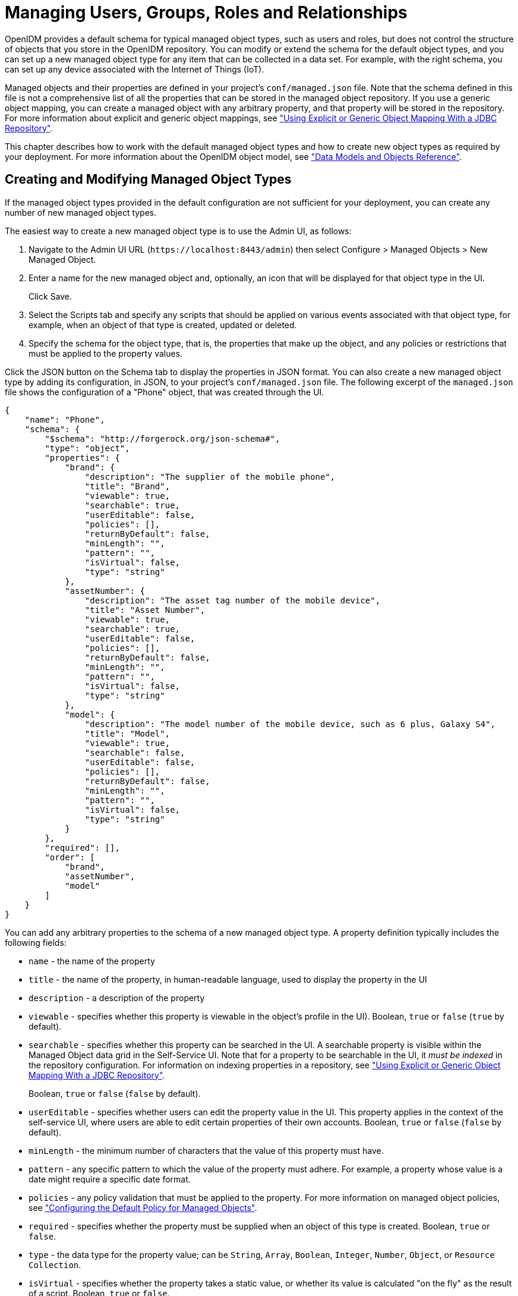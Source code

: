 ////
  The contents of this file are subject to the terms of the Common Development and
  Distribution License (the License). You may not use this file except in compliance with the
  License.
 
  You can obtain a copy of the License at legal/CDDLv1.0.txt. See the License for the
  specific language governing permission and limitations under the License.
 
  When distributing Covered Software, include this CDDL Header Notice in each file and include
  the License file at legal/CDDLv1.0.txt. If applicable, add the following below the CDDL
  Header, with the fields enclosed by brackets [] replaced by your own identifying
  information: "Portions copyright [year] [name of copyright owner]".
 
  Copyright 2017 ForgeRock AS.
  Portions Copyright 2024-2025 3A Systems LLC.
////

:figure-caption!:
:example-caption!:
:table-caption!:
:leveloffset: -1"


[#chap-users-groups-roles]
== Managing Users, Groups, Roles and Relationships

OpenIDM provides a default schema for typical managed object types, such as users and roles, but does not control the structure of objects that you store in the OpenIDM repository. You can modify or extend the schema for the default object types, and you can set up a new managed object type for any item that can be collected in a data set. For example, with the right schema, you can set up any device associated with the Internet of Things (IoT).

Managed objects and their properties are defined in your project's `conf/managed.json` file. Note that the schema defined in this file is not a comprehensive list of all the properties that can be stored in the managed object repository. If you use a generic object mapping, you can create a managed object with any arbitrary property, and that property will be stored in the repository. For more information about explicit and generic object mappings, see xref:chap-repo.adoc#explicit-generic-mapping["Using Explicit or Generic Object Mapping With a JDBC Repository"].

This chapter describes how to work with the default managed object types and how to create new object types as required by your deployment. For more information about the OpenIDM object model, see xref:appendix-objects.adoc#appendix-objects["Data Models and Objects Reference"].

[#creating-modifying-managed-objects]
=== Creating and Modifying Managed Object Types

If the managed object types provided in the default configuration are not sufficient for your deployment, you can create any number of new managed object types.

The easiest way to create a new managed object type is to use the Admin UI, as follows:

. Navigate to the Admin UI URL (`\https://localhost:8443/admin`) then select Configure > Managed Objects > New Managed Object.

. Enter a name for the new managed object and, optionally, an icon that will be displayed for that object type in the UI.
+
Click Save.

. Select the Scripts tab and specify any scripts that should be applied on various events associated with that object type, for example, when an object of that type is created, updated or deleted.

. Specify the schema for the object type, that is, the properties that make up the object, and any policies or restrictions that must be applied to the property values.

Click the JSON button on the Schema tab to display the properties in JSON format. You can also create a new managed object type by adding its configuration, in JSON, to your project's `conf/managed.json` file. The following excerpt of the `managed.json` file shows the configuration of a "Phone" object, that was created through the UI.

[source, javascript]
----
{
    "name": "Phone",
    "schema": {
        "$schema": "http://forgerock.org/json-schema#",
        "type": "object",
        "properties": {
            "brand": {
                "description": "The supplier of the mobile phone",
                "title": "Brand",
                "viewable": true,
                "searchable": true,
                "userEditable": false,
                "policies": [],
                "returnByDefault": false,
                "minLength": "",
                "pattern": "",
                "isVirtual": false,
                "type": "string"
            },
            "assetNumber": {
                "description": "The asset tag number of the mobile device",
                "title": "Asset Number",
                "viewable": true,
                "searchable": true,
                "userEditable": false,
                "policies": [],
                "returnByDefault": false,
                "minLength": "",
                "pattern": "",
                "isVirtual": false,
                "type": "string"
            },
            "model": {
                "description": "The model number of the mobile device, such as 6 plus, Galaxy S4",
                "title": "Model",
                "viewable": true,
                "searchable": false,
                "userEditable": false,
                "policies": [],
                "returnByDefault": false,
                "minLength": "",
                "pattern": "",
                "isVirtual": false,
                "type": "string"
            }
        },
        "required": [],
        "order": [
            "brand",
            "assetNumber",
            "model"
        ]
    }
}
----
You can add any arbitrary properties to the schema of a new managed object type. A property definition typically includes the following fields:

* `name` - the name of the property

* `title` - the name of the property, in human-readable language, used to display the property in the UI

* `description` - a description of the property

* `viewable` - specifies whether this property is viewable in the object's profile in the UI). Boolean, `true` or `false` (`true` by default).

* `searchable` - specifies whether this property can be searched in the UI. A searchable property is visible within the Managed Object data grid in the Self-Service UI. Note that for a property to be searchable in the UI, it __must be indexed__ in the repository configuration. For information on indexing properties in a repository, see xref:chap-repo.adoc#explicit-generic-mapping["Using Explicit or Generic Object Mapping With a JDBC Repository"].
+
Boolean, `true` or `false` (`false` by default).

* `userEditable` - specifies whether users can edit the property value in the UI. This property applies in the context of the self-service UI, where users are able to edit certain properties of their own accounts. Boolean, `true` or `false` (`false` by default).

* `minLength` - the minimum number of characters that the value of this property must have.

* `pattern` - any specific pattern to which the value of the property must adhere. For example, a property whose value is a date might require a specific date format.

* `policies` - any policy validation that must be applied to the property. For more information on managed object policies, see xref:chap-policies.adoc#configuring-default-policy["Configuring the Default Policy for Managed Objects"].

* `required` - specifies whether the property must be supplied when an object of this type is created. Boolean, `true` or `false`.

* `type` - the data type for the property value; can be `String`, `Array`, `Boolean`, `Integer`, `Number`, `Object`, or `Resource Collection`.

* `isVirtual` - specifies whether the property takes a static value, or whether its value is calculated "on the fly" as the result of a script. Boolean, `true` or `false`.

* `returnByDefault` - for non-core attributes (virtual attributes and relationship fields), specifies whether the property will be returned in the results of a query on an object of this type __if it is not explicitly requested__. Virtual attributes and relationship fields are not returned by default. When configured in an array within a relationship, always set to `false` Boolean, `true` or `false`.



[#working-with-managed-users]
=== Working with Managed Users

User objects that are stored in OpenIDM's repository are referred to as __managed users__. For a JDBC repository, OpenIDM stores managed users in the `managedobjects` table. A second table, `managedobjectproperties`, serves as the index table. For an OrientDB repository, managed users are stored in the `managed_user` table.

OpenIDM provides RESTful access to managed users, at the context path `/openidm/managed/user`. For more information, see xref:install-guide:chap-install.adoc#first-steps-with-rest["Getting Started With the OpenIDM REST Interface"] in the __Installation Guide__.


[#working-with-groups]
=== Working With Managed Groups

OpenIDM provides support for a managed `group` object. For a JDBC repository, OpenIDM stores managed groups with all other managed objects, in the `managedobjects` table, and uses the `managedobjectproperties` for indexing. For an OrientDB repository, managed groups are stored in the `managed_group` table.

The managed group object is not provided by default. To use managed groups, add an object similar to the following to your `conf/managed.json` file:

[source]
----
{
   "name" : "group"
},
----
With this addition, OpenIDM provides RESTful access to managed groups, at the context path `/openidm/managed/group`.

For an example of a deployment that uses managed groups, see xref:samples-guide:chap-ldap-samples.adoc#more-sample-2d["Sample 2d - Synchronizing LDAP Groups"] in the __Samples Guide__.


[#working-with-managed-roles]
=== Working With Managed Roles

OpenIDM supports two types of roles:

* __Provisioning roles__ - used to specify how objects are provisioned to an external system.

* __Authorization roles__ - used to specify the authorization rights of a managed object internally, within OpenIDM.

Provisioning roles are always created as managed roles, at the context path `openidm/managed/role/role-name`. Provisioning roles are granted to managed users as values of the user's `roles` property.

Authorization roles can be created either as managed roles (at the context path `openidm/managed/role/role-name`) or as internal roles (at the context path `openidm/repo/internal/role/role-name`). Authorization roles are granted to managed users as values of the user's `authzRoles` property.

Both provisioning roles and authorization roles use the relationships mechanism to link the role to the managed object to which it applies. For more information about relationships between objects, see xref:#managing-relationships["Managing Relationships Between Objects"].

This section describes how to create and use __managed roles__, either managed provisioning roles, or managed authorization roles. For more information about authorization roles, and how OpenIDM controls authorization to its own endpoints, see xref:chap-auth.adoc#openidm-authorization["Authorization"].

__Managed roles__ are defined like any other managed object, and are granted to users through the __relationships__ mechanism.

A managed role can be granted manually, as a static value of the user's `roles` or `authzRoles` attribute, or dynamically, as a result of a condition or script. For example, a user might be granted a role such as `sales-role` dynamically, if that user is in the `sales` organization.

A managed user's `roles` and `authzRoles` attributes take an array of __references__ as a value, where the references point to the managed roles. For example, if user bjensen has been granted two provisioning roles (`employee` and `supervisor`), the value of bjensen's `roles` attribute would look something like the following:

[source, javascript]
----
"roles": [
    {
      "_ref": "managed/role/employee",
      "_refProperties": {
        "_id": "c090818d-57fd-435c-b1b1-bb23f47eaf09",
        "_rev": "1"
      }
    },
    {
      "_ref": "managed/role/supervisor",
      "_refProperties": {
        "_id": "4961912a-e2df-411a-8c0f-8e63b62dbef6",
        "_rev": "1"
      }
    }
  ]
----

[IMPORTANT]
====
The `_ref` property points to the ID of the managed role that has been granted to the user. This particular example uses a client-assigned ID that is the same as the role name, to make the example easier to understand. All other examples in this chapter use system-assigned IDs. In production, you should use system-assigned IDs for role objects.
====
The following sections describe how to create, read, update, and delete managed roles, and how to grant roles to users. For information about how roles are used to provision users to external systems, see xref:#working-with-role-assignments["Working With Role Assignments"]. For a sample that demonstrates the basic CRUD operations on roles, see xref:samples-guide:chap-roles-sample.adoc#chap-roles-sample["Roles Samples - Demonstrating the OpenIDM Roles Implementation"] in the __Samples Guide__.

[#create-new-role]
==== Creating a Role

The easiest way to create a new role is by using the Admin UI. Select Manage > Role and click New Role on the Role List page. Enter a name and description for the new role and click Save.

Optionally, select Enable Condition to define a query filter that will allow this role to be granted to members dynamically. For more information, see xref:#granting-roles-dynamically["Granting Roles Dynamically"].

To create a managed role over REST, send a PUT or POST request to the `/openidm/managed/role` context path. The following example creates a managed role named `employee`:

[source, console]
----
$ curl \
 --header "X-OpenIDM-Username: openidm-admin" \
 --header "X-OpenIDM-Password: openidm-admin" \
 --header "Content-Type: application/json" \
 --request POST \
 --data '{
     "name" : "employee",
     "description" : "Role granted to workers on the company payroll"
 }' \
 "http://localhost:8080/openidm/managed/role?_action=create"
{
  "_id": "cedadaed-5774-4d65-b4a2-41d455ed524a",
  "_rev": "1",
  "name": "employee",
  "description": "Role granted to workers on the company payroll"
}
----
At this stage, the `employee` role has no corresponding __assignments__. Assignments are what enables the provisioning logic to the external system. Assignments are created and maintained as separate managed objects, and are referred to within role definitions. For more information about assignments, see xref:#working-with-role-assignments["Working With Role Assignments"].


[#list-existing-roles]
==== Listing Existing Roles

You can display a list of all configured managed roles over REST or by using the Admin UI.

To list the managed roles in the Admin UI, select Manage > Role.

To list the managed roles over REST, query the `openidm/managed/role` endpoint. The following example shows the `employee` role that you created in the previous section:

[source, console]
----
$ curl \
 --header "X-OpenIDM-Username: openidm-admin" \
 --header "X-OpenIDM-Password: openidm-admin" \
 --request GET \
 "http://localhost:8080/openidm/managed/role?_queryFilter=true"
{
  "result": [
    {
      "_id": "cedadaed-5774-4d65-b4a2-41d455ed524a",
      "_rev": "1",
      "name": "employee",
      "description": "Role granted to workers on the company payroll"
    }
  ],
...
}
----


[#granting-role-user]
==== Granting a Role to a User

Roles are granted to users through the relationship mechanism. Relationships are essentially references from one managed object to another, in this case from a user object to a role object. For more information about relationships, see xref:#managing-relationships["Managing Relationships Between Objects"].

Roles can be granted manually or dynamically.
To grant a role manually, you must do one of the following:

* Update the value of the user's `roles` property (if the role is a provisioning role) or `authzRoles` property (if the role is an authorization role) to reference the role.

* Update the value of the role's `members` property to reference the user.

Manual role grants are described further in xref:#granting-roles-manually["Granting Roles Manually"].

Dynamic role grants use the result of a condition or script to update a user's list of roles. Dynamic role grants are described in detail in xref:#granting-roles-dynamically["Granting Roles Dynamically"].

[#granting-roles-manually]
===== Granting Roles Manually

To grant a role to a user manually, use the Admin UI or the REST interface as follows:
--

Using the Admin UI::
Use one of the following UI methods to grant a role to a user:

* Update the user entry:
+

. Select Manage > User and click on the user to whom you want to grant the role.

. Select the Provisioning Roles tab and click Add Provisioning Roles.

. Select the role from the dropdown list and click Add.


* Update the role entry:
+

. Select Manage > Role and click on the role that you want to grant.

. Select the Role Members tab and click Add Role Members.

. Select the user from the dropdown list and click Add.



Over the REST interface::
Use one of the following methods to grant a role to a user over REST:

* Update the user to refer to the role.
+
The following sample command grants the `employee` role (with ID `cedadaed-5774-4d65-b4a2-41d455ed524a`) to user scarter:
+

[source, console]
----
$ curl \
 --header "X-OpenIDM-Username: openidm-admin" \
 --header "X-OpenIDM-Password: openidm-admin" \
 --header "Content-Type: application/json" \
 --request PATCH \
 --data '[
    {
       "operation": "add",
       "field": "/roles/-",
       "value": {"_ref" : "managed/role/cedadaed-5774-4d65-b4a2-41d455ed524a"}
    }
 ]' \
 "http://localhost:8080/openidm/managed/user/scarter"
{
  "_id": "scarter",
  "_rev": "2",
  "mail": "scarter@example.com",
  "givenName": "Steven",
  "sn": "Carter",
  "description": "Created By XML1",
  "userName": "scarter@example.com",
  "telephoneNumber": "1234567",
  "accountStatus": "active",
  "effectiveRoles": [
    {
      "_ref": "managed/role/cedadaed-5774-4d65-b4a2-41d455ed524a"
    }
  ],
  "effectiveAssignments": []
}
----
+
Note that scarter's `effectiveRoles` attribute has been updated with a reference to the new role. For more information about effective roles and effective assignments, see xref:#effective-roles-and-assignments["Understanding Effective Roles and Effective Assignments"].

* Update the role to refer to the user.
+
The following sample command makes scarter a member of the `employee` role:
+

[source, console]
----
$ curl \
 --header "X-OpenIDM-Username: openidm-admin" \
 --header "X-OpenIDM-Password: openidm-admin" \
 --header "Content-Type: application/json" \
 --request PATCH \
 --data '[
    {
       "operation": "add",
       "field": "/members/-",
       "value": {"_ref" : "managed/user/scarter"}
    }
 ]' \
 "http://localhost:8080/openidm/managed/role/cedadaed-5774-4d65-b4a2-41d455ed524a"
{
  "_id": "cedadaed-5774-4d65-b4a2-41d455ed524a",
  "_rev": "2",
  "name": "employee",
  "description": "Role granted to workers on the company payroll"
}
----
+
Note that the `members` attribute of a role is not returned by default in the output. To show all members of a role, you must specifically request the relationship properties (`*_ref`) in your query. The following sample command lists the members of the `employee` role (currently only scarter):
+

[source, console]
----
$ curl \
  --header "X-OpenIDM-Username: openidm-admin" \
  --header "X-OpenIDM-Password: openidm-admin" \
  --request GET \
  "http://localhost:8080/openidm/managed/role/cedadaed-5774-4d65-b4a2-41d455ed524a?_fields=*_ref,name"
 {
  "_id": "cedadaed-5774-4d65-b4a2-41d455ed524a",
  "_rev": "1",
  "name": "employee",
  "members": [
    {
      "_ref": "managed/user/scarter",
      "_refProperties": {
        "_id": "98d22d75-7090-47f8-9608-01ff92b447a4",
        "_rev": "1"
      }
    }
  ],
  "authzMembers": [],
  "assignments": []
}
----

* You can replace an existing role grant with a new one by using the `replace` operation in your patch request. The following command
+
The following command replaces scarter's entire `roles` entry (that is, overwrites any existing roles) with a single entry, the reference to the `employee` role (ID `cedadaed-5774-4d65-b4a2-41d455ed524a`):
+

[source, console]
----
$ curl \
 --header "X-OpenIDM-Username: openidm-admin" \
 --header "X-OpenIDM-Password: openidm-admin" \
 --header "Content-Type: application/json" \
 --request PATCH \
 --data '[
   {
     "operation": "replace",
     "field":"/roles",
     "value":[
          {"_ref":"managed/role/cedadaed-5774-4d65-b4a2-41d455ed524a"}
     ]
   }
 ]' \
 "http://localhost:8080/openidm/managed/user/scarter"
----


--


[#granting-roles-dynamically]
===== Granting Roles Dynamically

The previous section showed how to grant roles to a user manually, by listing a reference to the role as a value of the user's `roles` attribute. OpenIDM also supports the following methods of granting a role __dynamically__:

* Granting a role based on a condition, where that condition is expressed in a query filter in the role definition. If the condition is `true` for a particular member, that member is granted the role.

* Using a custom script to define a more complex role granting strategy.


[#conditional-role-grants]
====== Granting Roles Based on a Condition

A role that is granted based on a defined condition is called a __conditional role__. To create a conditional role, include a query filter in the role definition.

To create a conditional role by using the Admin UI, select Condition on the role Details page, then define the query filter that will be used to assess the condition. In the following example, the role `fr-employee` will be granted only to those users who live in France (whose `country` property is set to `FR`):

[#d0e8129]
image::ROOT:conditional-role.png[]
To create a conditional role over REST, include the query filter as a value of the `condition` property in the role definition. The following command creates a role similar to the one created in the previous screen shot:

[source, console]
----
$ curl \
 --header "X-OpenIDM-Username: openidm-admin" \
 --header "X-OpenIDM-Password: openidm-admin" \
 --header "Content-Type: application/json" \
 --request POST \
 --data '{
    "name": "fr-employee",
    "description": "Role granted to employees resident in France",
    "condition": "/country eq \"FR\""
 }' \
 "http://localhost:8080/openidm/managed/role?_action=create"
 {
  "_id": "4b0a3e42-e5be-461b-a995-3e66c74551c1",
  "_rev": "1",
  "name": "fr-employee",
  "description": "Role granted to employees resident in France",
  "condition": "/country eq \"FR\""
}
----
When a conditional role is created or updated, OpenIDM automatically assesses all managed users, and recalculates the value of their `roles` property, if they qualify for that role. When a condition is removed from a role, that is, when the role becomes an unconditional role, all conditional grants removed. So, users who were granted the role based on the condition have that role removed from their `roles` property.

[CAUTION]
====
When a conditional role is defined in an existing data set, every user entry (including the mapped entries on remote systems) must be updated with the assignments implied by that conditional role. The time that it takes to create a new conditional role is impacted by the following items:

* The number of managed users affected by the condition

* The number of assignments related to the conditional role

* The average time required to provision updates to all remote systems affected by those assignments

In a data set with a very large number of users, creating a new conditional role can therefore incur a significant performance cost at the time of creation. Ideally, you should set up your conditional roles at the beginning of your deployment to avoid performance issues later.
====


[#dynamic-role-scripts]
====== Granting Roles By Using Custom Scripts

The easiest way to grant roles dynamically is to use conditional roles, as described in xref:#conditional-role-grants["Granting Roles Based on a Condition"]. If your deployment requires complex conditional logic that cannot be achieved with a query filter, you can create a custom script to grant the role, as follows:

====

. Create a `roles` directory in your project's `script` directory and copy the default effective roles script to that new directory:
+

[source, console]
----
$ mkdir project-dir/script/roles/
$ cp /path/to/openidm/bin/defaults/script/roles/effectiveRoles.js \
 project-dir/script/roles/
----
+
The new script will override the default effective roles script.

. Modify the script to reference additional roles that have not been granted manually, or as the result of a conditional grant. The effective roles script calculates the grants that are in effect when the user is retrieved.
+
For example, the following addition to the `effectiveRoles.js` script grants the roles `dynamic-role1` and `dynamic-role2` to all active users (managed user objects whose `accountStatus` value is `active`). This example assumes that you have already created the managed roles, `dynamic-role1` (with ID `d2e29d5f-0d74-4d04-bcfe-b1daf508ad7c`) and `dynamic-role2` (with ID `709fed03-897b-4ff0-8a59-6faaa34e3af6`, and their corresponding assignments:
+

[source, javascript]
----
// This is the location to expand to dynamic roles,
// project role script return values can then be added via
// effectiveRoles = effectiveRoles.concat(dynamicRolesArray);

if (object.accountStatus === 'active') {
    effectiveRoles = effectiveRoles.concat([
      {"_ref": "managed/role/d2e29d5f-0d74-4d04-bcfe-b1daf508ad7c"},
      {"_ref": "managed/role/709fed03-897b-4ff0-8a59-6faaa34e3af6"}
    ]);
}
----

====

[NOTE]
====
For conditional roles, the user's `roles` property is updated if the user meets the condition. For custom scripted roles, the user's `effectiveRoles` property is calculated when the user is retrieved and includes the dynamic roles according to the custom script.
====
If you make any of the following changes to a scripted role grant, you must perform a manual reconciliation of all affected users before assignment changes will take effect on an external system:

* If you create a new scripted role grant.

* If you change the definition of an existing scripted role grant.

* If you change any of the assignment rules for a role that is granted by a custom script.





[#roles-temporal-constraints]
==== Using Temporal Constraints to Restrict Effective Roles

To restrict the period during which a role is effective, you can set a temporal constraint on the role itself, or on the role grant. A temporal constraint that is set on a role definition applies to all grants of that role. A temporal constraint that is set on a role grant enables you to specify the period that the role is valid __per user__.

For example, you might want a role definition such as `contractors-2016` to apply to all contract employees __only__ for the year 2016. Or you might want a `contractors` role to apply to an individual user only during the duration of his contract of employment.

The following sections describe how to set temporal constraints on role definitions, and on individual role grants.

[#temporal-constraints-role-definition]
===== Adding a Temporal Constraint to a Role Definition

When you create a role, you can include a temporal constraint in the role definition, which restricts the validity of the entire role, regardless of how that role is granted. Temporal constraints are expressed as a `duration` in ISO 8601 date and time format. For more information on this format, see link:https://en.wikipedia.org/wiki/ISO_8601#Durations[https://en.wikipedia.org/wiki/ISO_8601#Durations, window=\_blank].

To restrict the period during which a role is valid by using the Admin UI, select Temporal Constraint on the role Details page, then select the timezone and start and end dates for the required period.

In the following example, the role `contractor` is effective from January 1st, 2016 to January 1st, 2017:

[#d0e8300]
image::ROOT:temporal-role.png[]
The following example adds a similar `contractor` role, over the REST interface:

[source, console]
----
$ curl \
 --header "X-OpenIDM-Username: openidm-admin" \
 --header "X-OpenIDM-Password: openidm-admin" \
 --header "Content-Type: application/json" \
 --request POST \
 --data '{
     "name" : "contractor",
     "description" : "Role granted to contract workers for 2016",
     "temporalConstraints" : [
        {
            "duration" :  "2016-01-01T00:00:00.000Z/2017-01-01T00:00:00.000Z"
        }
     ]
 }' \
 "http://localhost:8080/openidm/managed/role?_action=create"
{
  "_id": "071283a8-0237-40a2-a31e-ceaa4d93c93d",
  "_rev": "1",
  "name": "contractor",
  "description": "Role granted to contract workers for 2016",
  "temporalConstraints": [
    {
      "duration": "2016-01-01T00:00:00.000Z/2017-01-01T00:00:00.000Z"
    }
  ]
}
----
The preceding example specifies the time zone as Coordinated Universal Time (UTC) by appending `Z` to the time. If no time zone information is provided, the time zone is assumed to be local time. To specify a different time zone, include an offset (from UTC) in the format `±hh:mm`. For example, a duration of `2016-01-01T00:00:00.000+04:00/2017-01-01T00:00:00.000+04:00` specifies a time zone that is four hours ahead of UTC.

When the period defined by the constraint has ended, the role object remains in the repository but the effective roles script will not include the role in the list of effective roles for any user.

The following example assumes that user scarter has been granted a role `contractor-april`. A temporal constraint has been included in the `contractor-april` definition that specifies that the role should be applicable only during the month of April 2016. At the end of this period, a query on scarter's entry shows that his `roles` property still includes the `contractor-april` role (with ID `3eb67be6-205b-483d-b36d-562b43a04ff8`), but his `effectiveRoles` property does not:

[source, console]
----
$ curl \
 --header "X-OpenIDM-Username: openidm-admin" \
 --header "X-OpenIDM-Password: openidm-admin" \
 --request GET \
 "http://localhost:8080/openidm/managed/user/scarter?_fields=_id,userName,roles,effectiveRoles"
{
  "_id": "scarter",
  "_rev": "1",
  "userName": "scarter@example.com",
  "roles": [
    {
      "_ref": "managed/role/3eb67be6-205b-483d-b36d-562b43a04ff8",
      "_refProperties": {
        "temporalConstraints": [],
        "_grantType": "",
        "_id": "257099f5-56e5-4ce0-8580-f0f4d4b93d93",
        "_rev": "1"
      }
    }
  ],
  "effectiveRoles": []
}
----
In other words, the role is still in place but is no longer effective.


[#temporal-constraints-role-grant]
===== Adding a Temporal Constraint to a Role Grant

To restrict the validity of a role for individual users, you can apply a temporal constraint at the grant level, rather than as part of the role definition. In this case, the temporal constraint is taken into account per user, when the user's effective roles are calculated. Temporal constraints that are defined at the grant level can be different for each user who is a member of that role.

To restrict the period during which a role grant is valid by using the Admin UI, set a temporal constraint when you add the member to the role.

For example, to specify that bjensen be added to a Contractor role only for the duration of her employment contract, select Manage > Role, click the Contractor role, and click Add Role Members. On the Add Role Members screen, select bjensen from the list, then enable the Temporal Constraint and specify the start and end date of her contract.

To apply a temporal constraint to a grant over the REST interface, include the constraint as one of the `_refProperties` of the relationship between the user and the role. The following example assumes a `contractor` role, with ID `9321fd67-30d1-4104-934d-cfd0a22e8182`. The command adds user bjensen as a member of that role, with a temporal constraint that specifies that she be a member of the role only for one year, from January 1st, 2016 to January 1st, 2017:

[source, console]
----
$ curl \
 --header "X-OpenIDM-Username: openidm-admin" \
 --header "X-OpenIDM-Password: openidm-admin" \
 --header "Content-Type: application/json" \
 --request PATCH \
 --data '[
    {
     "operation": "add",
     "field": "/members/-",
     "value": {
      "_ref" : "managed/user/bjensen",
      "_refProperties": {
       "temporalConstraints": [{"duration": "2016-01-01T00:00:00.000Z/2017-01-01T00:00:00.000Z"}]
      }
     }
    }
 ]' \
 "http://localhost:8080/openidm/managed/role/9321fd67-30d1-4104-934d-cfd0a22e8182"
{
  "_id": "9321fd67-30d1-4104-934d-cfd0a22e8182",
  "_rev": "2",
  "name": "contractor",
  "description": "Role for contract workers"
}
----
A query on bjensen's roles property shows that the temporal constraint has been applied to this grant:

[source, console]
----
$ curl \
 --header "X-OpenIDM-Username: openidm-admin" \
 --header "X-OpenIDM-Password: openidm-admin" \
 --request GET \
 "http://localhost:8080/openidm/managed/user/bjensen/roles?_queryFilter=true"
{
  "result": [
    {
      "_ref": "managed/role/9321fd67-30d1-4104-934d-cfd0a22e8182",
      "_refProperties": {
        "temporalConstraints": [
          {
            "duration": "2016-01-01T00:00:00.000Z/2017-01-01T00:00:00.000Z"
          }
        ],
        "_id": "84f5342c-cebe-4f0b-96c9-0267bf68a095",
        "_rev": "1"
      }
    }
  ],
...
}
----



[#querying-user-roles]
==== Querying a User's Manual and Conditional Roles

The easiest way to check what roles have been granted to a user, either manually, or as the result of a condition, is to look at the user's entry in the Admin UI. Select Manage > User, click on the user whose roles you want to see, and select the Provisioning Roles tab.

To obtain a similar list over the REST interface, you can query the user's `roles` property. The following sample query shows that scarter has been granted two roles - an `employee` role (with ID `6bf4701a-7579-43c4-8bb4-7fd6cac552a1`) and an `fr-employee` role (with ID `00561df0-1e7d-4c8a-9c1e-3b1096116903`). specifies :

[source, console]
----
$ curl \
 --header "X-OpenIDM-Username: openidm-admin" \
 --header "X-OpenIDM-Password: openidm-admin" \
 --request GET \
 "http://localhost:8080/openidm/managed/user/scarter/roles?_queryFilter=true&_fields=_ref,_refProperties,name"
{
  "result": [
    {
      "_ref": "managed/role/6bf4701a-7579-43c4-8bb4-7fd6cac552a1",
      "_refProperties": {
        "temporalConstraints": [],
        "_grantType": "",
        "_id": "8417106e-c3ef-4f59-a482-4c92dbf00308",
        "_rev": "2"
      },
      "name": "employee"
    },
    {
      "_ref": "managed/role/00561df0-1e7d-4c8a-9c1e-3b1096116903",
      "_refProperties": {
        "_grantType": "conditional",
        "_id": "e59ce7c3-46ce-492a-ba01-be27af731435",
        "_rev": "1"
      },
      "name": "fr-employee"
    }
  ],
 ...
}
----
Note that the `fr-employee` role has an additional reference property, `_grantType`. This property indicates __how__ the role was granted to the user. If there is no `_grantType`, the role was granted manually.

Querying a user's roles in this way __does not__ return any roles that would be in effect as a result of a custom script, or of any temporal constraint applied to the role. To return a complete list of __all__ the roles in effect at a specific time, you need to query the user's `effectiveRoles` property, as follows:

[source, console]
----
$ curl \
 --header "X-OpenIDM-Username: openidm-admin" \
 --header "X-OpenIDM-Password: openidm-admin" \
 --request GET \
 "http://localhost:8080/openidm/managed/user/scarter?_fields=effectiveRoles"
----


[#delete-role-user]
==== Deleting a User's Roles

Roles that have been granted manually can be removed from a user's entry in two ways:

* Update the value of the user's `roles` property (if the role is a provisioning role) or `authzRoles` property (if the role is an authorization role) to remove the reference to the role.

* Update the value of the role's `members` property to remove the reference to that user.

Both of these actions can be achieved by using the Admin UI, or over REST.
--

Using the Admin UI::
Use one of the following methods to remove a user's roles:

* Select Manage > User and click on the user whose role or roles you want to remove.
+
Select the Provisioning Roles tab, select the role that you want to remove, and click Remove Selected Provisioning Roles.

* Select Manage > Role and click on the role whose members you want to remove.
+
Select the Role Members tab, select the member or members that that you want to remove, and click Remove Selected Role Members.


Over the REST interface::
Use one of the following methods to remove a role grant from a user:

* Delete the role from the user's `roles` property, including the reference ID (the ID of the relationship between the user and the role) in the delete request:
+
The following sample command removes the `employee` role (with ID `6bf4701a-7579-43c4-8bb4-7fd6cac552a1`) from user scarter:
+

[source, console]
----
$ curl \
 --header "X-OpenIDM-Username: openidm-admin" \
 --header "X-OpenIDM-Password: openidm-admin" \
 --request DELETE \
 "http://localhost:8080/openidm/managed/user/scarter/roles/8417106e-c3ef-4f59-a482-4c92dbf00308"
{
  "_ref": "managed/role/6bf4701a-7579-43c4-8bb4-7fd6cac552a1",
  "_refProperties": {
    "temporalConstraints": [],
    "_grantType": "",
    "_id": "8417106e-c3ef-4f59-a482-4c92dbf00308",
    "_rev": "2"
  }
}
----

* PATCH the user entry to remove the role from the array of roles, specifying the __value__ of the role object in the JSON payload.
+

[CAUTION]
======
When you remove a role in this way, you must include the __entire object__ in the value, as shown in the following example:
======
+

[source, console]
----
$ curl \
 --header "Content-type: application/json" \
 --header "X-OpenIDM-Username: openidm-admin" \
 --header "X-OpenIDM-Password: openidm-admin" \
 --request PATCH \
 --data '[
    {
      "operation" : "remove",
      "field" : "/roles",
      "value" :     {
       "_ref": "managed/role/6bf4701a-7579-43c4-8bb4-7fd6cac552a1",
       "_refProperties": {
         "temporalConstraints": [],
         "_grantType": "",
         "_id": "8417106e-c3ef-4f59-a482-4c92dbf00308",
         "_rev": "1"
       }
     }
    }
  ]' \
 "http://localhost:8080/openidm/managed/user/scarter"
{
  "_id": "scarter",
  "_rev": "3",
  "mail": "scarter@example.com",
  "givenName": "Steven",
  "sn": "Carter",
  "description": "Created By XML1",
  "userName": "scarter@example.com",
  "telephoneNumber": "1234567",
  "accountStatus": "active",
  "effectiveRoles": [],
  "effectiveAssignments": []
}
----

* Delete the user from the role's `members` property, including the reference ID (the ID of the relationship between the user and the role) in the delete request.
+
The following example first queries the members of the `employee` role, to obtain the ID of the relationship, then removes bjensen's membership from that role:
+

[source, console]
----
$ url \
 --header "X-OpenIDM-Username: openidm-admin" \
 --header "X-OpenIDM-Password: openidm-admin" \
 --request GET \
 "http://localhost:8080/openidm/managed/role/6bf4701a-7579-43c4-8bb4-7fd6cac552a1/members?_queryFilter=true"
{
  "result": [
    {
      "_ref": "managed/user/bjensen",
      "_refProperties": {
        "temporalConstraints": [],
        "_grantType": "",
        "_id": "3c047f39-a9a3-4030-8d0c-bcd1fadb1d3d",
        "_rev": "3"
      }
    }
  ],
...
}
$ curl \
 --header "X-OpenIDM-Username: openidm-admin" \
 --header "X-OpenIDM-Password: openidm-admin" \
 --request DELETE \
 "http://localhost:8080/openidm/managed/role/6bf4701a-7579-43c4-8bb4-7fd6cac552a1/members/3c047f39-a9a3-4030-8d0c-bcd1fadb1d3d"
{
  "_ref": "managed/user/bjensen",
  "_refProperties": {
    "temporalConstraints": [],
    "_grantType": "",
    "_id": "3c047f39-a9a3-4030-8d0c-bcd1fadb1d3d",
    "_rev": "3"
  }
}
----


--

[NOTE]
====
Roles that have been granted as the result of a condition can only be removed when the condition is changed or removed, or when the role itself is deleted.
====


[#delete-role-definition]
==== Deleting a Role Definition

You can delete a managed provisioning or authorization role by using the Admin UI, or over the REST interface.

To delete a role by using the Admin UI, select Manage > Role, select the role you want to remove, and click Delete.

To delete a role over the REST interface, simply delete that managed object. The following command deletes the `employee` role created in the previous section:

[source, console]
----
$ curl \
 --header "X-OpenIDM-Username: openidm-admin" \
 --header "X-OpenIDM-Password: openidm-admin" \
 --request DELETE \
 "http://localhost:8080/openidm/managed/role/6bf4701a-7579-43c4-8bb4-7fd6cac552a1"
{
  "_id": "6bf4701a-7579-43c4-8bb4-7fd6cac552a1",
  "_rev": "1",
  "name": "employee",
  "description": "Role granted to workers on the company payroll"
}
----

[NOTE]
====
You cannot delete a role if it is currently granted to one or more users. If you attempt to delete a role that is granted to a user (either over the REST interface, or by using the Admin UI), OpenIDM returns an error. The following command indicates an attempt to remove the `employee` role while it is still granted to user scarter:
====

[source, console]
----
$ curl \
 --header "X-OpenIDM-Username: openidm-admin" \
 --header "X-OpenIDM-Password: openidm-admin" \
 --request DELETE \
 "http://localhost:8080/openidm/managed/role/6bf4701a-7579-43c4-8bb4-7fd6cac552a1"
{
    "code":409,
    "reason":"Conflict",
    "message":"Cannot delete a role that is currently granted"
 }
----


[#working-with-role-assignments]
==== Working With Role Assignments

__Authorization roles__ control access to OpenIDM itself. __Provisioning roles__ define rules for how attribute values are updated on external systems. These rules are configured through __assignments__ that are attached to a provisioning role definition. The purpose of an assignment is to provision an attribute or set of attributes, based on an object's role membership.

The synchronization mapping configuration between two resources (defined in the `sync.json` file) provides the basic account provisioning logic (how an account is mapped from a source to a target system). Role assignments provide additional provisioning logic that is not covered in the basic mapping configuration. The attributes and values that are updated by using assignments might include group membership, access to specific external resources, and so on. A group of assignments can collectively represent a __role__.

Assignment objects are created, updated and deleted like any other managed object, and are attached to a role by using the relationships mechanism, in much the same way as a role is granted to a user. Assignment are stored in the repository and are accessible at the context path `/openidm/managed/assignment`.

This section describes how to manipulate managed assignments over the REST interface, and by using the Admin UI. When you have created an assignment, and attached it to a role definition, all user objects that reference that role definition will, as a result, reference the corresponding assignment in their `effectiveAssignments` attribute.

[#creating-an-assignment]
===== Creating an Assignment

The easiest way to create an assignment is by using the Admin UI, as follows:

. Select Manage > Assignment and click New Assignment on the Assignment List page.

. Enter a name and description for the new assignment, and select the mapping to which the assignment should apply. The mapping indicates the target resource, that is, the resource on which the attributes specified in the assignment will be adjusted.

. Click Add Assignment.

. Select the Attributes tab and select the attribute or attributes whose values will be adjusted by this assignment.
+

* If a regular text field appears, specify what the value of the attribute should be, when this assignment is applied.

* If an Item button appears, you can specify a managed object type, such as an object, relationship, or string.

* If a Properties button appears, you can specify additional information such as an array of role references, as described in xref:#working-with-managed-roles["Working With Managed Roles"].


. Select the assignment operation from the dropdown list:
+

* `Merge With Target` - the attribute value will be added to any existing values for that attribute. This operation merges the existing value of the target object attribute with the value(s) from the assignment. If duplicate values are found (for attributes that take a list as a value), each value is included only once in the resulting target. This assignment operation is used only with complex attribute values like arrays and objects, and does not work with strings or numbers. (Property: `mergeWithTarget`.)

* `Replace Target` - the attribute value will overwrite any existing values for that attribute. The value from the assignment becomes the authoritative source for the attribute. (Property: `replaceTarget`.)

+
Select the unassignment operation from the dropdown list. You can set the unassignment operation to one of the following:

* `Remove From Target` - the attribute value is removed from the system object when the user is no longer a member of the role, or when the assignment itself is removed from the role definition. (Property: `removeFromTarget`.)

* `No Operation` - removing the assignment from the user's `effectiveAssignments` has no effect on the current state of the attribute in the system object. (Property: `noOp`.)


. Optionally, click the Events tab to specify any scriptable events associated with this assignment.
+
The assignment and unassignment operations described in the previous step operate at the __attribute level__. That is, you specify what should happen with each attribute affected by the assignment when the assignment is applied to a user, or removed from a user.
+
The scriptable __On assignment__ and __On unassignment__ events operate at the __assignment level__, rather than the attribute level. You define scripts here to apply additional logic or operations that should be performed when a user (or other object) receives or loses an entire assignment. This logic can be anything that is not restricted to an operation on a single attribute.

. Click the Roles tab to attach this assignment to an existing role definition.

To create a new assignment over REST, send a PUT or POST request to the `/openidm/managed/assignment` context path.

The following example creates a new managed assignment named `employee`. The JSON payload in this example shows the following:

* The assignment is applied for the mapping `managedUser_systemLdapAccounts`, so attributes will be updated on the external LDAP system specified in this mapping.

* The name of the attribute on the external system whose value will be set is `employeeType` and its value will be set to `Employee`.

* When the assignment is applied during a sync operation, the attribute value `Employee` will be added to any existing values for that attribute. When the assignment is removed (if the role is deleted, or if the managed user is no longer a member of that role), the attribute value `Employee` will be removed from the values of that attribute.


[source, console]
----
$ curl \
 --header "X-OpenIDM-Username: openidm-admin" \
 --header "X-OpenIDM-Password: openidm-admin" \
 --header "Content-Type: application/json" \
 --request POST \
 --data '{
   "name" : "employee",
   "description": "Assignment for employees.",
   "mapping" : "managedUser_systemLdapAccounts",
   "attributes": [
       {
           "name": "employeeType",
           "value": "Employee",
           "assignmentOperation" : "mergeWithTarget",
           "unassignmentOperation" : "removeFromTarget"
       }
   ]
 }' \
 "http://localhost:8080/openidm/managed/assignment?_action=create"
{
  "_id": "2fb3aa12-109f-431c-bdb7-e42213747700",
  "_rev": "1",
  "name": "employee",
  "description": "Assignment for employees.",
  "mapping": "managedUser_systemLdapAccounts",
  "attributes": [
    {
      "name": "employeeType",
      "value": "Employee",
      "assignmentOperation": "mergeWithTarget",
      "unassignmentOperation": "removeFromTarget"
    }
  ]
}
----
Note that at this stage, the assignment is not linked to any role, so no user can make use of the assignment. You must add the assignment to a role, as described in the following section.


[#adding-assignment-to-role]
===== Adding an Assignment to a Role

When you have created a managed role, and a managed assignment, you reference the assignment from the role, in much the same way as a user references a role.

You can update a role definition to include one or more assignments, either by using the Admin UI, or over the REST interface.
--

Using the Admin UI::

. Select Manage > Role and click on the role to which you want to add an assignment.

. Select the Managed Assignments tab and click Add Managed Assignments.

. Select the assignment that you want to add to the role and click Add.


Over the REST interface::
Update the role definition to include a reference to the ID of the assignment in the `assignments` property of the role. The following sample command adds the `employee` assignment (with ID `2fb3aa12-109f-431c-bdb7-e42213747700`) to an existing `employee` role (whose ID is `59a8cc01-bac3-4bae-8012-f639d002ad8c`):
+

[source, console]
----
$ curl \
 --header "X-OpenIDM-Username: openidm-admin" \
 --header "X-OpenIDM-Password: openidm-admin" \
 --header "Content-Type: application/json" \
 --request PATCH \
 --data '[
   {
       "operation" : "add",
       "field" : "/assignments/-",
       "value" : { "_ref": "managed/assignment/2fb3aa12-109f-431c-bdb7-e42213747700" }
   }
 ]' \
 "http://localhost:8080/openidm/managed/role/59a8cc01-bac3-4bae-8012-f639d002ad8c"
{
  "_id": "59a8cc01-bac3-4bae-8012-f639d002ad8c",
  "_rev": "3",
  "name": "employee",
  "description": "Role granted to workers on the company payroll"
}
----
+
To check that the assignment was added successfully, you can query the `assignments` property of the role:
+

[source, console]
----
$ curl \
 --header "X-OpenIDM-Username: openidm-admin" \
 --header "X-OpenIDM-Password: openidm-admin" \
 --request GET \
 "http://localhost:8080/openidm/managed/role/59a8cc01-bac3-4bae-8012-f639d002ad8c/assignments?_queryFilter=true&_fields=_ref,_refProperties,name"

{
  "result": [
    {
      "_ref": "managed/assignment/2fb3aa12-109f-431c-bdb7-e42213747700",
      "_refProperties": {
        "_id": "686b328a-e2bd-4e48-be25-4a4e12f3b431",
        "_rev": "4"
      },
      "name": "employee"
    }
  ],
...
}
----
+
Note that the role's `assignments` property now references the assignment that you created in the previous step.

--
To remove an assignment from a role definition, remove the reference to the assignment from the role's `assignments` property.


[#delete-managed-assignment]
===== Deleting an Assignment

You can delete an assignment by using the Admin UI, or over the REST interface.

To delete an assignment by using the Admin UI, select Manage > Assignment, select the assignment you want to remove, and click Delete.

To delete an assignment over the REST interface, simply delete that object. The following command deletes the `employee` assignment created in the previous section:

[source, console]
----
$ curl \
 --header "X-OpenIDM-Username: openidm-admin" \
 --header "X-OpenIDM-Password: openidm-admin" \
 --request DELETE \
 "http://localhost:8080/openidm/managed/assignment/2fb3aa12-109f-431c-bdb7-e42213747700"
     {
  "_id": "2fb3aa12-109f-431c-bdb7-e42213747700",
  "_rev": "1",
  "name": "employee",
  "description": "Assignment for employees.",
  "mapping": "managedUser_systemLdapAccounts",
  "attributes": [
    {
      "name": "employeeType",
      "value": "Employee",
      "assignmentOperation": "mergeWithTarget",
      "unassignmentOperation": "removeFromTarget"
    }
  ]
}
----

[NOTE]
====
You __can__ delete an assignment, even if it is referenced by a managed role. When the assignment is removed, any users to whom the corresponding roles were granted will no longer have that assignment in their list of `effectiveAssignments`. For more information about effective roles and effective assignments, see xref:#effective-roles-and-assignments["Understanding Effective Roles and Effective Assignments"].
====



[#effective-roles-and-assignments]
==== Understanding Effective Roles and Effective Assignments

__Effective roles__ and __effective assignments__ are virtual properties of a user object. Their values are calculated __on the fly__ by the `openidm/bin/defaults/script/roles/effectiveRoles.js` and `openidm/bin/defaults/script/roles/effectiveAssignments.js` scripts. These scripts are triggered when a managed user is retrieved.

The following excerpt of a `managed.json` file shows how these two virtual properties are constructed for each managed user object:

[source, javascript]
----
"effectiveRoles" : {
    "type" : "array",
    "title" : "Effective Roles",
    "viewable" : false,
    "returnByDefault" : true,
    "isVirtual" : true,
    "onRetrieve" : {
        "type" : "text/javascript",
         "source" : "require('roles/effectiveRoles').calculateEffectiveRoles(object, 'roles');"
    },
    "items" : {
        "type" : "object"
    }
},
"effectiveAssignments" : {
    "type" : "array",
    "title" : "Effective Assignments",
    "viewable" : false,
    "returnByDefault" : true,
    "isVirtual" : true,
    "onRetrieve" : {
        "type" : "text/javascript",
        "file" : "roles/effectiveAssignments.js",
        "effectiveRolesPropName" : "effectiveRoles"
    },
    "items" : {
        "type" : "object"
    }
},
----
When a role references an assignment, and a user references the role, that user automatically references the assignment in its list of effective assignments.

The `effectiveRoles.js` script uses the `roles` attribute of a user entry to calculate the grants (manual or conditional) that are currently in effect at the time of retrieval, based on temporal constraints or other custom scripted logic.

The `effectiveAssignments.js` script uses the virtual `effectiveRoles` attribute to calculate that user's effective assignments. The synchronization engine reads the calculated value of the `effectiveAssignments` attribute when it processes the user. The target system is updated according to the configured `assignmentOperation` for each assignment.

Do not change the default `effectiveRoles.js` and `effectiveAssignments.js` scripts. If you need to change the logic that calculates `effectiveRoles` and `effectiveAssignments`, create your own custom script and include a reference to it in your project's `conf/managed.json` file. For more information about using custom scripts, see xref:appendix-scripting.adoc#appendix-scripting["Scripting Reference"].

When a user entry is retrieved, OpenIDM calculates the `effectiveRoles` and `effectiveAssignments` for that user based on the current value of the user's `roles` property, and on any roles that might be granted dynamically through a custom script. The previous set of examples showed the creation of a role `employee` that referenced an assignment `employee` and was granted to user bjensen. Querying that user entry would show the following effective roles and effective assignments:

[source, console]
----
$ curl \
 --header "X-OpenIDM-Username: openidm-admin" \
 --header "X-OpenIDM-Password: openidm-admin"  \
 --request GET \
 "http://localhost:8080/openidm/managed/user/bjensen?_fields=userName,roles,effectiveRoles,effectiveAssignments"
{
  "_id": "bjensen",
  "_rev": "2",
  "userName": "bjensen@example.com",
  "roles": [
    {
      "_ref": "managed/role/59a8cc01-bac3-4bae-8012-f639d002ad8c",
      "_refProperties": {
        "temporalConstraints": [],
        "_grantType": "",
        "_id": "881f0b96-06e9-4af4-b86b-aba4ee15e4ef",
        "_rev": "2"
      }
    }
  ],
  "effectiveRoles": [
    {
      "_ref": "managed/role/59a8cc01-bac3-4bae-8012-f639d002ad8c"
    }
  ],
  "effectiveAssignments": [
    {
      "name": "employee",
      "description": "Assignment for employees.",
      "mapping": "managedUser_systemLdapAccounts",
      "attributes": [
        {
          "name": "employeeType",
          "value": "Employee",
          "assignmentOperation": "mergeWithTarget",
          "unassignmentOperation": "removeFromTarget"
        }
      ],
      "_id": "4606245c-9412-4f1f-af0c-2b06852dedb8",
      "_rev": "2"
    }
  ]
}
----
In this example, synchronizing the managed/user repository with the external LDAP system defined in the mapping should populate user bjensen's `employeeType` attribute in LDAP with the value `employee`.


[#managed-role-script-hooks]
==== Managed Role Script Hooks

Like any other managed object, a role has script hooks that enable you to configure role behavior. The default role definition in `conf/managed.json` includes the following script hooks:

[source, javascript]
----
{
    "name" : "role",
    "onDelete" : {
        "type" : "text/javascript",
        "file" : "roles/onDelete-roles.js"
    },
    "onSync" : {
        "type" : "text/javascript",
        "source" : "require('roles/onSync-roles').syncUsersOfRoles(resourceName, oldObject, newObject, ['members']);"
    },
    "onCreate" : {
        "type" : "text/javascript",
        "source" : "require('roles/conditionalRoles').roleCreate(object);"
    },
    "onUpdate" : {
        "type" : "text/javascript",
        "source" : "require('roles/conditionalRoles').roleUpdate(oldObject, object);"
    },
    "postCreate" : {
        "type" : "text/javascript",
        "file" : "roles/postOperation-roles.js"
    },
    "postUpdate" : {
        "type" : "text/javascript",
        "file" : "roles/postOperation-roles.js"
    },
    "postDelete" : {
        "type" : "text/javascript",
        "file" : "roles/postOperation-roles.js"
    },
...
----
When a role is deleted, the `onDelete` script hook calls the `bin/default/script/roles/onDelete-roles.js` script.

When a role is synchronized, the `onSync` hook causes a synchronization operation on all managed objects that reference the role.

When a __conditional role__ is created or updated, the `onCreate` and `onUpdate` script hooks force an update on all managed users affected by the conditional role.

Directly after a role is created, updated or deleted, the `postCreate`, `postUpdate`, and `postDelete` hooks call the `bin/default/script/roles/postOperation-roles.js` script. Depending on when this script is called, it either creates or removes the scheduled jobs required to manage temporal constraints on roles.



[#managing-relationships]
=== Managing Relationships Between Objects

OpenIDM enables you to define __relationships__ between two managed objects. Managed roles are implemented using relationship objects, but you can create a variety of relationship objects, as required by your deployment.

[#defining-a-relationship-type]
==== Defining a Relationship Type

Relationships are defined in your project's managed object configuration file (`conf/managed.json`). By default, OpenIDM provides a relationship named `manager`, that enables you to configure a management relationship between two managed users. The `manager` relationship is a good example from which to understand how relationships work.

The default `manager` relationship is configured as follows:

[source, javascript]
----
"manager" : {
    "type" : "relationship",
    "returnByDefault" : false,
    "description" : "",
    "title" : "Manager",
    "viewable" : true,
    "searchable" : false,
    "properties" : {
        "_ref" : { "type" : "string" },
        "_refProperties": {
            "type": "object",
            "properties": {
                "_id": { "type": "string" }
            }
    }
},
----
--
All relationships have the following configurable properties:

`type` (string)::
The object type. Must be `relationship` for a relationship object.

`returnByDefault` (boolean `true, false`)::
Specifies whether the relationship should be returned in the result of a read or search query on the managed object that has the relationship. If included in an array, always set this property to `false`. By default, relationships are not returned, unless explicitly requested.

`description` (string, optional)::
An optional string that provides additional information about the relationship object.

`title` (string)::
Used by the UI to refer to the relationship.

`viewable` (boolean, `true, false`)::
Specifies whether the relationship is visible as a field in the UI. The default value is `true`.

`searchable` (boolean, `true, false`)::
Specifies whether values of the relationship can be searched, in the UI. For example, if you set this property to `true` for the `manager` relationship, a user will be able to search for managed user entries using the `manager` field as a filter.

`_ref` (JSON object)::
Specifies how the relationship between two managed objects is referenced.

+
In the relationship definition, the value of this property is `{ "type" : "string" }`. In a managed user entry, the value of the `_ref` property is the reference to the other resource. The `_ref` property is described in more detail in xref:#establishing-relationships-between-objects["Establishing a Relationship Between Two Objects"].

`_refProperties` (JSON object)::
Specifies any required properties from the relationship that should be included in the managed object. The `_refProperties` field includes a unique ID (`_id`) and the revision (`_rev`) of the object. `_refProperties` can also contain arbitrary fields to support metadata within the relationship.

--


[#establishing-relationships-between-objects]
==== Establishing a Relationship Between Two Objects

When you have defined a relationship __type__, (such as the `manager` relationship, described in the previous section), you can reference that relationship from a managed user, using the `_ref` property.

For example, imagine that you are creating a new user, psmith, and that psmith's manager will be bjensen. You would add psmith's user entry, and __reference__ bjensen's entry with the `_ref` property, as follows:

[source, console]
----
$ curl \
 --header "X-OpenIDM-Username: openidm-admin" \
 --header "X-OpenIDM-Password: openidm-admin" \
 --header "If-None-Match: *" \
 --header "Content-Type: application/json" \
 --request PUT \
 --data '{
    "sn":"Smith",
    "userName":"psmith",
    "givenName":"Patricia",
    "displayName":"Patti Smith",
    "description" : "psmith - new user",
    "mail" : "psmith@example.com",
    "phoneNumber" : "0831245986",
    "password" : "Passw0rd",
    "manager" : {"_ref" : "managed/user/bjensen"}
  }' \
"http://localhost:8080/openidm/managed/user/psmith" 
{
  "_id": "psmith",
  "_rev": "1",
  "sn": "Smith",
  "userName": "psmith",
  "givenName": "Patricia",
  "displayName": "Patti Smith",
  "description": "psmith - new user",
  "mail": "psmith@example.com",
  "phoneNumber": "0831245986",
  "accountStatus": "active",
  "effectiveRoles": null,
  "effectiveAssignments": [],
  "roles": []
}
----
Note that the relationship information is not returned by default in the command-line output.

Any change to a relationship triggers a synchronization operation on any other managed objects that are referenced by the relationship. For example, OpenIDM maintains referential integrity by deleting the relationship reference, if the object referred to by that relationship is deleted. In our example, if bjensen's user entry is deleted, the corresponding reference in psmith's `manager` property is removed.


[#relationships-validation]
==== Validating Relationships Between Objects

Optionally, you can specify that a relationship between two objects must be validated when the relationship is created. For example, you can indicate that a user cannot reference a role, if that role does not exist.

When you create a new relationship type, validation is disabled by default as it entails a query to the relationship that can be expensive, if it is not required. To configure validation of a referenced relationship, set `"validate": true` in the object configuration (in `managed.json`). The `managed.json` files provided with OpenIDM enable validation for the following relationships:

* For user objects ‒ roles, managers, and reports

* For role objects ‒ members and assignments

* For assignment objects ‒ roles

The following configuration of the `manager` relationship enables validation, and prevents a user from referencing a manager that has not already been created:

[source, javascript]
----
"manager" : {
    "type" : "relationship",
    ...
    "validate" : true,
----


[#reverse-relationships]
==== Working With Bi-Directional Relationships

In some cases, it is useful to define a relationship between two objects __in both directions__. For example, a relationship between a user and his manager might indicate a __reverse relationship__ between the manager and her direct report. Reverse relationships are particularly useful in querying. For example, you might want to query jdoe's user entry to discover who his manager is, __or__ query bjensen's user entry to discover all the users who report to bjensen.

A reverse relationship is declared in the managed object configuration (`conf/managed.json`). Consider the following sample excerpt of the default managed object configuration:

[source, javascript]
----
"roles" : {
    "description" : "",
    "title" : "Provisioning Roles",
    ...
    "type" : "array",
    "items" : {
        "type" : "relationship",
        "validate": false,
        "reverseRelationship" : true,
        "reversePropertyName" : "members",
    ...
----
The `roles` property is a `relationship`. So, you can __refer__ to a managed user's roles by referencing the role definition. However, the roles property is also a reverse relationship (`"reverseRelationship" : true`) which means that you can list all users that reference that role. In other words, you can list all `members` of the role. The `members` property is therefore the `reversePropertyName`.


[#viewing-relationships-over-rest]
==== Viewing Relationships Over REST

By default, information about relationships is not returned as the result of a GET request on a managed object. You must explicitly include the relationship property in the request, for example:

[source, console]
----
$ curl
 --header "X-OpenIDM-Username: openidm-admin" \
 --header "X-OpenIDM-Password: openidm-admin" \
 --request GET \
 "http://localhost:8080/openidm/managed/user/psmith?_fields=manager"
{
  "_id": "psmith",
  "_rev": "1",
  "manager": {
    "_ref": "managed/user/bjensen",
    "_refProperties": {
      "_id": "e15779ad-be54-4a1c-b643-133dd9bb2e99",
      "_rev": "1"
    }
  }
}
----
To obtain more information about the referenced object (psmith's manager, in this case), you can include additional fields from the referenced object in the query, using the syntax `object/property` (for a simple string value) or `object/*/property` (for an array of values).

The following example returns the email address and contact number for psmith's manager:

[source, console]
----
$ curl
 --header "X-OpenIDM-Username: openidm-admin" \
 --header "X-OpenIDM-Password: openidm-admin" \
 --request GET \
 "http://localhost:8080/openidm/managed/user/psmith?_fields=manager/mail,manager/phoneNumber"
{
  "_id": "psmith",
  "_rev": "1",
  "phoneNumber": "1234567",
  "manager": {
    "_ref": "managed/user/bjensen",
    "_refProperties": {
      "_id": "e15779ad-be54-4a1c-b643-133dd9bb2e99",
      "_rev": "1"
    },
    "mail": "bjensen@example.com",
    "phoneNumber": "1234567"
  }
}
----
You can query all the relationships associated with a managed object by querying the reference (`*_ref`) property of the object. For example, the following query shows all the objects that are referenced by psmith's entry:

[source, console]
----
$ curl \
 --header "X-OpenIDM-Username: openidm-admin" \
 --header "X-OpenIDM-Password: openidm-admin" \
 --request GET \
 "http://localhost:8080/openidm/managed/user/psmith?_fields=*_ref"
{
  "_id": "psmith",
  "_rev": "1",
  "roles": [],
  "authzRoles": [
    {
      "_ref": "repo/internal/role/openidm-authorized",
      "_refProperties": {
        "_id": "8e7b2c97-dfa8-4eec-a95b-b40b710d443d",
        "_rev": "1"
      }
    }
  ],
  "manager": {
    "_ref": "managed/user/bjensen",
    "_refProperties": {
      "_id": "3a246327-a972-4576-b6a6-7126df780029",
      "_rev": "1"
    }
  }
}
----


[#viewing-relationships-ui]
==== Viewing Relationships in Graph Form

OpenIDM provides a relationship graph widget that gives a visual display of the relationships between objects.

The relationship graph widget is not displayed on any dashboard by default. You can add it as follows:

. Log into the Admin UI.

. Select Dashboards, and choose the dashboard to which you want to add the widget.
+
For more information about managing dashboards in the UI, see xref:chap-ui.adoc#ui-admin-new-dashboard["Creating and Modifying Dashboards"].

. Select Add Widgets. In the Add Widgets window, scroll to the Identity Relationships widget, and click Add.

. Select Close to exit the Add Widgets window.

. On the dashboard, scroll down to the Identity Relationships widget. Select the vertical ellipses > Settings to configure the widget.

. Choose the Widget Size, then enter the object for which you want to display relationships such as `user` and the search property for that object, such as `userName`.
+
If you want to include an additional level of relationships in the graph, select Display sub-relationships. In a traditional organization, this option will display a user's manager, along with all users with that same manager.

. Click Save.

When you have configured the Identity Relationships widget, enter the user whose relationships you want to search.

The following graph shows all of bjensen's relationships. The graph shows bjensen's manager (emacheke) and all other users who are direct reports of emacheke.

image::ROOT:relationships-graph.png[]
Select or deselect the Data Types on the left of the screen to control how much information is displayed.

Select and move the graph for a better view. Double-click on any user in the graph to view that user's profile.



[#managed-objects-scripts]
=== Running Scripts on Managed Objects

OpenIDM provides a number of __hooks__ that enable you to manipulate managed objects using scripts. These scripts can be triggered during various stages of the lifecycle of the managed object, and are defined in the managed objects configuration file (`managed.json`).

The scripts can be triggered when a managed object is created (onCreate), updated (onUpdate), retrieved (onRetrieve), deleted (onDelete), validated (onValidate), or stored in the repository (onStore). A script can also be triggered when a change to a managed object triggers an implicit synchronization operation (onSync).

In addition, OpenIDM supports the use of post-action scripts for managed objects, including after the creation of an object is complete (postCreate), after the update of an object is complete (postUpdate), and after the deletion of an object (postDelete).

The following sample extract of a `managed.json` file runs a script to calculate the effective assignments of a managed object, whenever that object is retrieved from the repository:

[source, javascript]
----
"effectiveAssignments" : {
    "type" : "array",
    "title" : "Effective Assignments",
    "viewable" : false,
    "returnByDefault" : true,
    "isVirtual" : true,
    "onRetrieve" : {
        "type" : "text/javascript",
        "file" : "roles/effectiveAssignments.js",
        "effectiveRolesPropName" : "effectiveRoles"
    },
    "items" : {
        "type" : "object"
    }
},
----


[#encoding-attribute-values]
=== Encoding Attribute Values

OpenIDM supports two methods of encoding attribute values for managed objects - reversible encryption and the use of salted hashing algorithms. Attribute values that might be encoded include passwords, authentication questions, credit card numbers, and social security numbers. If passwords are already encoded on the external resource, they are generally excluded from the synchronization process. For more information, see xref:chap-passwords.adoc#chap-passwords["Managing Passwords"].

You configure attribute value encoding, per schema property, in the managed object configuration (in your project's `conf/managed.json` file). The following sections show how to use reversible encryption and salted hash algorithms to encode attribute values.

[#encoding-encryption]
==== Encoding Attribute Values With Reversible Encryption

The following excerpt of a `managed.json` file shows a managed object configuration that encrypts and decrypts the `password` attribute using the default symmetric key:

[source, javascript]
----
{
    "objects" : [
        {
            "name" : "user",
            ...
            "schema" : {
                ...
                "properties" : {
                    ...
                    "password" : {
                        "title" : "Password",
                        ...
                        "encryption" : {
                            "key" : "openidm-sym-default"
                        },
                        "scope" : "private",
         ...
        }
    ]
}
----

[TIP]
====
To configure encryption of properties by using the Admin UI:

. Select Configure > Managed Objects, and click on the object type whose property values you want to encrypt (for example User).

. On the Properties tab, select the property whose value should be encrypted and select the Encrypt checkbox.

====
For information about encrypting attribute values from the command-line, see xref:chap-cli.adoc#cli-encrypt["Using the encrypt Subcommand"].


[#encoding-salted-hash]
==== Encoding Attribute Values by Using Salted Hash Algorithms

To encode attribute values with salted hash algorithms, add the `secureHash` property to the attribute definition, and specify the algorithm that should be used to hash the value. OpenIDM supports the following hash algorithms:
[none]
* `MD5`
* `SHA-1`
* `SHA-256`
* `SHA-384`
* `SHA-512`
The following excerpt of a `managed.json` file shows a managed object configuration that hashes the values of the `password` attribute using the `SHA-1` algorithm:

[source, javascript]
----
{
    "objects" : [
        {
            "name" : "user",
            ...
            "schema" : {
                ...
                "properties" : {
                    ...
                    "password" : {
                        "title" : "Password",
                        ...
                        "secureHash" : {
                            "algorithm" : "SHA-1"
                        },
                        "scope" : "private",
         ...
        }
    ]
}
----

[TIP]
====
To configure hashing of properties by using the Admin UI:

. Select Configure > Managed Objects, and click on the object type whose property values you want to hash (for example User).

. On the Properties tab, select the property whose value must be hashed and select the Hash checkbox.

. Select the algorithm that should be used to hash the property value.
+
OpenIDM supports the following hash algorithms:
+
[none]
* `MD5`
* `SHA-1`
* `SHA-256`
* `SHA-384`
* `SHA-512`

====
For information about hashing attribute values from the command-line, see xref:chap-cli.adoc#cli-secure-hash["Using the secureHash Subcommand"].



[#restricting-http-access]
=== Restricting HTTP Access to Sensitive Data

You can protect specific sensitive managed data by marking the corresponding properties as `private`. Private data, whether it is encrypted or not, is not accessible over the REST interface. Properties that are marked as private are removed from an object when that object is retrieved over REST.

To mark a property as private, set its `scope` to `private` in the `conf/managed.json` file.

The following extract of the `managed.json` file shows how HTTP access is prevented on the `password` and `securityAnswer` properties:

[source, javascript]
----
{
    "objects": [
        {
            "name": "user",
            "schema": {
                "id" : "http://jsonschema.net",
                "title" : "User",
                ...
                "properties": {
                ...
                    {
                        "name": "securityAnswer",
                        "encryption": {
                            "key": "openidm-sym-default"
                        },
                        "scope" : "private"
                    },
                    {
                        "name": "password",
                        "encryption": {
                            "key": "openidm-sym-default"
                        }'
                        "scope" : "private"
                    }
         },
         ...
      }
   ]
}
----

[TIP]
====
To configure private properties by using the Admin UI:

. Select Configure > Managed Objects, and click on the object type whose property values you want to make private (for example User).

. On the Properties tab, select the property that must be private and select the Private checkbox.

====
A potential caveat with using private properties is that private properties are __removed__ if an object is updated by using an HTTP `PUT` request. A `PUT` request replaces the entire object in the repository. Because properties that are marked as private are ignored in HTTP requests, these properties are effectively removed from the object when the update is done. To work around this limitation, do not use `PUT` requests if you have configured private properties. Instead, use a `PATCH` request to update only those properties that need to be changed.

For example, to update the `givenName` of user jdoe, you could run the following command:

[source, console]
----
$ curl \
--header "X-OpenIDM-Username: openidm-admin" \
--header "X-OpenIDM-Password: openidm-admin" \
--header "Content-Type: application/json" \
--request POST \
--data '[
   {
   "operation":"replace",
   "field":"/givenName",
   "value":"Jon"
   }
]' \
"http://localhost:8080/openidm/managed/user?_action=patch&_queryId=for-userName&uid=jdoe"
----

[NOTE]
====
The filtering of private data applies only to direct HTTP read and query calls on managed objects. No automatic filtering is done for internal callers, and the data that these callers choose to expose.
====


